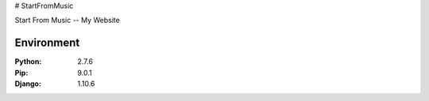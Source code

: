 # StartFromMusic

Start From Music -- My Website


Environment
=============================

:Python:	2.7.6
:Pip:		9.0.1
:Django:	1.10.6

